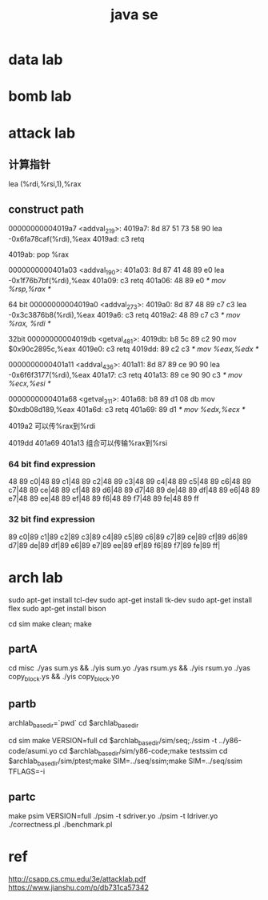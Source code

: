 #+TITLE:  java se
#+STARTUP: indent
* data lab
* bomb lab
* attack lab
** 计算指针
 lea    (%rdi,%rsi,1),%rax
** construct path


00000000004019a7 <addval_219>:
  4019a7:	8d 87 51 73 58 90    	lea    -0x6fa78caf(%rdi),%eax
  4019ad:	c3                   	retq

4019ab: pop %rax

0000000000401a03 <addval_190>:
  401a03:	8d 87 41 48 89 e0    	lea    -0x1f76b7bf(%rdi),%eax
  401a09:	c3                   	retq
401a06: 48 89 e0 /* mov %rsp,%rax */

64 bit
00000000004019a0 <addval_273>:
  4019a0:	8d 87 48 89 c7 c3    	lea    -0x3c3876b8(%rdi),%eax
  4019a6:	c3                   	retq
4019a2: 48 89 c7 c3 /* mov %rax, %rdi */

32bit
00000000004019db <getval_481>:
  4019db:	b8 5c 89 c2 90       	mov    $0x90c2895c,%eax
  4019e0:	c3                   	retq
4019dd: 89 c2 c3 /* mov %eax,%edx */

0000000000401a11 <addval_436>:
  401a11:	8d 87 89 ce 90 90    	lea    -0x6f6f3177(%rdi),%eax
  401a17:	c3                   	retq
401a13: 89 ce 90 90 c3 /* mov %ecx,%esi */

0000000000401a68 <getval_311>:
  401a68:	b8 89 d1 08 db       	mov    $0xdb08d189,%eax
  401a6d:	c3                   	retq
401a69: 89 d1 /* mov %edx,%ecx */



4019a2 可以传%rax到%rdi

4019dd
401a69
401a13
组合可以传输%rax到%rsi





*** 64 bit find expression
48 89 c0|48 89 c1|48 89 c2|48 89 c3|48 89 c4|48 89 c5|48 89 c6|48 89 c7|48 89 ce|48 89 cf|48 89 d6|48 89 d7|48 89 de|48 89 df|48 89 e6|48 89 e7|48 89 ee|48 89 ef|48 89 f6|48 89 f7|48 89 fe|48 89 ff
*** 32 bit find expression
89 c0|89 c1|89 c2|89 c3|89 c4|89 c5|89 c6|89 c7|89 ce|89 cf|89 d6|89 d7|89 de|89 df|89 e6|89 e7|89 ee|89 ef|89 f6|89 f7|89 fe|89 ff|
* arch lab
sudo apt-get install tcl-dev
sudo apt-get install tk-dev
sudo apt-get install flex
sudo apt-get install bison

cd sim
make clean; make
** partA
cd misc
./yas  sum.ys && ./yis sum.yo
./yas rsum.ys && ./yis  rsum.yo
./yas  copy_block.ys && ./yis  copy_block.yo
** partb

archlab_base_dir=`pwd`
cd $archlab_base_dir

cd sim
make VERSION=full
cd $archlab_base_dir/sim/seq;./ssim -t ../y86-code/asumi.yo 
cd $archlab_base_dir/sim/y86-code;make testssim
cd $archlab_base_dir/sim/ptest;make SIM=../seq/ssim;make SIM=../seq/ssim TFLAGS=-i
** partc
 make psim VERSION=full
 ./psim -t sdriver.yo
 ./psim -t ldriver.yo
 ./correctness.pl
 ./benchmark.pl
* ref
http://csapp.cs.cmu.edu/3e/attacklab.pdf
https://www.jianshu.com/p/db731ca57342
